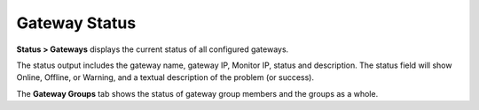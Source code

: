 Gateway Status
==============

**Status > Gateways** displays the current status of all configured
gateways.

The status output includes the gateway name, gateway IP, Monitor IP,
status and description. The status field will show Online, Offline, or
Warning, and a textual description of the problem (or success).

The **Gateway Groups** tab shows the status of gateway group members and
the groups as a whole.

